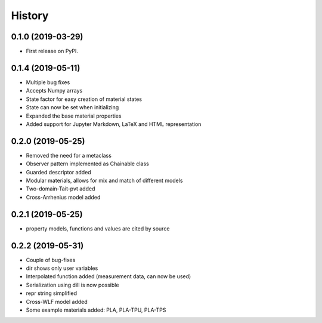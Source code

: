 =======
History
=======

0.1.0 (2019-03-29)
------------------

* First release on PyPI.

0.1.4 (2019-05-11)
------------------

* Multiple bug fixes
* Accepts Numpy arrays
* State factor for easy creation of material states
* State can now be set when initializing
* Expanded the base material properties
* Added support for Jupyter Markdown, LaTeX and HTML representation

0.2.0 (2019-05-25)
------------------

* Removed the need for a metaclass
* Observer pattern implemented as Chainable class
* Guarded descriptor added
* Modular materials, allows for mix and match of different models
* Two-domain-Tait-pvt added
* Cross-Arrhenius model added

0.2.1 (2019-05-25)
------------------

* property models, functions and values are cited by source

0.2.2 (2019-05-31)
------------------

* Couple of bug-fixes
* dir shows only user variables
* Interpolated function added (measurement data, can now be used)
* Serialization using dill is now possible
* repr string simplified
* Cross-WLF model added
* Some example materials added: PLA, PLA-TPU, PLA-TPS
